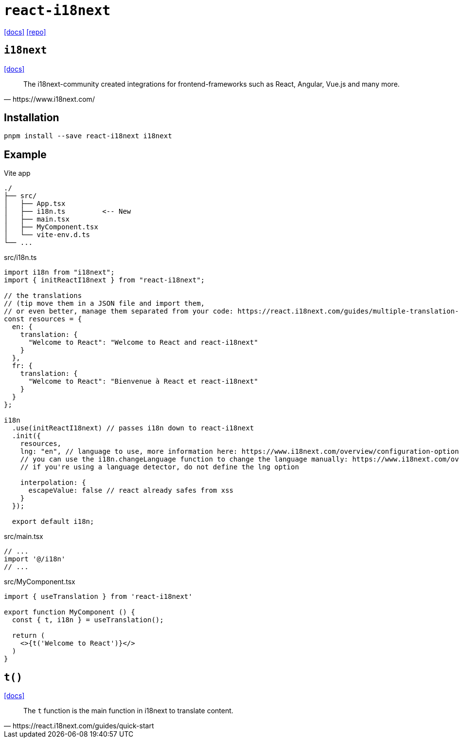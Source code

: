 = `react-i18next`
// :url-website: 
:url-docs: https://react.i18next.com/
:url-repo: https://github.com/i18next/react-i18next

// {url-website}[[website\]]
{url-docs}[[docs\]]
{url-repo}[[repo\]]

== `i18next`

// :url-docs: 
https://www.i18next.com/[[docs\]]

[,https://www.i18next.com/]
____
The i18next-community created integrations for frontend-frameworks such as React, Angular, Vue.js and many more.
____

== Installation

[,bash]
----
pnpm install --save react-i18next i18next
----

== Example

.Vite app
....
./
├── src/
│   ├── App.tsx
│   ├── i18n.ts         <-- New
│   ├── main.tsx
│   ├── MyComponent.tsx
│   └── vite-env.d.ts
└── ...
....

[,ts,title="src/i18n.ts"]
----
import i18n from "i18next";
import { initReactI18next } from "react-i18next";

// the translations
// (tip move them in a JSON file and import them,
// or even better, manage them separated from your code: https://react.i18next.com/guides/multiple-translation-files)
const resources = {
  en: {
    translation: {
      "Welcome to React": "Welcome to React and react-i18next"
    }
  },
  fr: {
    translation: {
      "Welcome to React": "Bienvenue à React et react-i18next"
    }
  }
};

i18n
  .use(initReactI18next) // passes i18n down to react-i18next
  .init({
    resources,
    lng: "en", // language to use, more information here: https://www.i18next.com/overview/configuration-options#languages-namespaces-resources
    // you can use the i18n.changeLanguage function to change the language manually: https://www.i18next.com/overview/api#changelanguage
    // if you're using a language detector, do not define the lng option

    interpolation: {
      escapeValue: false // react already safes from xss
    }
  });

  export default i18n;
----

[,ts,title="src/main.tsx"]
----
// ...
import '@/i18n'
// ...
----

[,ts,title="src/MyComponent.tsx"]
----
import { useTranslation } from 'react-i18next'

export function MyComponent () {
  const { t, i18n } = useTranslation();

  return (
    <>{t('Welcome to React')}</>
  )
}
----

// [,ts,title="src/App.tsx"]
// ----
// import { MyComponent } from './MyComponent'
// 
// export default function App() {
//   const [count, setCount] = useState(0)
// 
//   return (
//     <MyComponent />
//   )
// }
// ----

== `t()`

https://www.i18next.com/translation-function/essentials[[docs\]]

[,https://react.i18next.com/guides/quick-start]
____
The `t` function is the main function in i18next to translate content. 
____